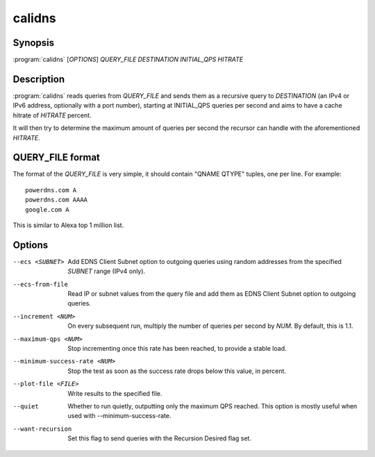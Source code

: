 calidns
=======

Synopsis
--------

:program:`calidns` [*OPTIONS*] *QUERY\_FILE* *DESTINATION* *INITIAL_QPS* *HITRATE*

Description
-----------

:program:`calidns` reads queries from *QUERY_FILE* and sends them as a
recursive query to *DESTINATION* (an IPv4 or IPv6 address, optionally
with a port number), starting at INITIAL_QPS queries per second and
aims to have a cache hitrate of *HITRATE* percent.

It will then try to determine the maximum amount of queries per second
the recursor can handle with the aforementioned *HITRATE*.

QUERY_FILE format
------------------

The format of the *QUERY_FILE* is very simple, it should contain
"QNAME QTYPE" tuples, one per line. For example::

  powerdns.com A
  powerdns.com AAAA
  google.com A

This is similar to Alexa top 1 million list.

Options
-------

--ecs <SUBNET>                 Add EDNS Client Subnet option to outgoing queries using random
                               addresses from the specified *SUBNET* range (IPv4 only).
--ecs-from-file                Read IP or subnet values from the query file and add them as EDNS
                               Client Subnet option to outgoing queries.
--increment <NUM>              On every subsequent run, multiply the number of queries per second
                               by *NUM*. By default, this is 1.1.
--maximum-qps <NUM>            Stop incrementing once this rate has been reached, to provide a
                               stable load.
--minimum-success-rate <NUM>   Stop the test as soon as the success rate drops below this value,
                               in percent.
--plot-file <FILE>             Write results to the specified file.
--quiet                        Whether to run quietly, outputting only the maximum QPS reached.
                               This option is mostly useful when used with --minimum-success-rate.
--want-recursion               Set this flag to send queries with the Recursion Desired flag set.
